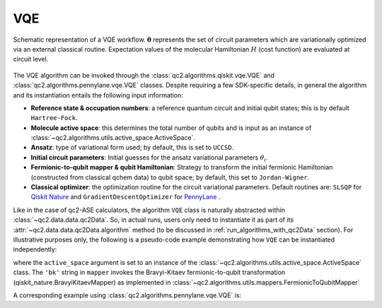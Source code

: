 .. _vqe_class:

VQE
===

.. _vqe_workflow:

.. figure:: ../figures/vqe_workflow.png
    :align: center
    :alt: VQE workflow diagram

    Schematic representation of a VQE workflow. :math:`\boldsymbol \theta` represents
    the set of circuit parameters which are variationally optimized via an external classical routine.
    Expectation values of the molecular Hamiltonian :math:`H` (cost function) are evaluated at circuit level. 

The VQE algorithm can be invoked through
the :class:`qc2.algorithms.qiskit.vqe.VQE` and :class:`qc2.algorithms.pennylane.vqe.VQE` classes.
Despite requiring a few SDK-specific details, in general
the algorithm and its instantiation entails the following input information:

* **Reference state & occupation numbers**: a reference quantum circuit and initial qubit states; this is by default ``Hartree-Fock``.
* **Molecule active space**: this determines the total number of qubits and is input as an instance of :class:`~qc2.algorithms.utils.active_space.ActiveSpace`.
* **Ansatz**: type of variational form used; by default, this is set to ``UCCSD``.
* **Initial circuit parameters**: Initial guesses for the ansatz variational parameters :math:`\theta_{i}`.
* **Fermionic-to-qubit mapper & qubit Hamiltonian**: Strategy to transform the initial fermionic Hamiltonian (constructed from classical qchem data) to qubit space; by default, this set to ``Jordan-Wigner``.
* **Classical optimizer**: the optimization routine for the circuit variational parameters. Default routines are: ``SLSQP`` for `Qiskit Nature <https://qiskit.org/ecosystem/nature/>`_ and ``GradientDescentOptimizer`` for `PennyLane <https://pennylane.ai/>`_ .

Like in the case of qc2-ASE calculators, the algorithm ``VQE`` class is naturally abstracted within :class:`~qc2.data.data.qc2Data`. So,
in actual runs, users only need to instantiate it as part of its :attr:`~qc2.data.data.qc2Data.algorithm` method (to be discussed in :ref:`run_algorithms_with_qc2Data` section).
For illustrative purposes only, the following is a pseudo-code example demonstrating how ``VQE`` can be instantiated independently:

.. code-block:: python
    :linenos:
    :emphasize-lines: 21-28

    from ase.build import molecule

    from qiskit_algorithms.optimizers import COBYLA
    from qiskit.primitives import Estimator

    from qc2.data import qc2Data
    from qc2.algorithms.qiskit import VQE
    from qc2.algorithms.utils import ActiveSpace

    # set ASE Atoms object
    mol = molecule('H2')

    # instantiate qc2Data class
    qc2data = qc2Data(
        molecule=mol,
        ...
    )

    # set up VQE class
    vqe = VQE(
        qc2data=qc2data,
        active_space=ActiveSpace(
            num_active_electrons=(1, 1),
            num_active_spatial_orbitals=2
        ),
        mapper='bk',
        optimizer=COBYLA(),
        estimator=Estimator(),
    )

where the ``active_space`` argument is set to an instance of the :class:`~qc2.algorithms.utils.active_space.ActiveSpace` class. The
``'bk'`` string in ``mapper`` invokes the Bravyi-Kitaev fermionic-to-qubit transformation
(qiskit_nature.BravyiKitaevMapper) as implemented in :class:`~qc2.algorithms.utils.mappers.FermionicToQubitMapper`

A corresponding example using :class:`qc2.algorithms.pennylane.vqe.VQE` is:

.. code-block:: python
    :linenos:
    :emphasize-lines: 20-27

    from ase.build import molecule

    import pennylane as qml

    from qc2.data import qc2Data
    from qc2.algorithms.pennylane import VQE
    from qc2.algorithms.utils import ActiveSpace

    # set ASE Atoms object
    mol = molecule('H2')

    # instantiate qc2Data class
    qc2data = qc2Data(
        molecule=mol,
        ...
    )

    # set up VQE class
    vqe = VQE(
        qc2data=qc2data,
        active_space=ActiveSpace(
            num_active_electrons=(1, 1),
            num_active_spatial_orbitals=2
        ),
        mapper='jw',
        optimizer=qml.GradientDescentOptimizer(stepsize=0.5),
        device='default.qubit'
    )
